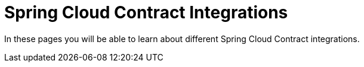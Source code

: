 [[flows]]
= Spring Cloud Contract Integrations

In these pages you will be able to learn about different Spring Cloud Contract integrations.
